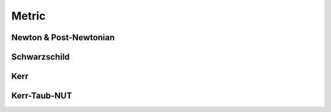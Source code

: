 .. index::
   Metric

======
Metric
======

Newton & Post-Newtonian
-----------------------

.. index::
   Newton
   Post-Newtonian

.. doxygennamespace:: SBody::Metric::Newton
   :no-link:

Schwarzschild
-------------

.. index::
   Schwarzschild

.. doxygennamespace:: SBody::Metric::Schwarzschild
   :no-link:

Kerr
----

.. index::
   Kerr

.. doxygennamespace:: SBody::Metric::Kerr
   :no-link:

Kerr-Taub-NUT
-------------

.. index::
   Kerr-Taub-NUT

.. doxygennamespace:: SBody::Metric::KerrTaubNUT
   :no-link:
